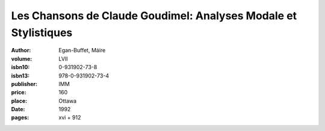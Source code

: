 Les Chansons de Claude Goudimel: Analyses Modale et Stylistiques
================================================================

:author: Egan-Buffet, Máire
:volume: LVII
:isbn10: 0-931902-73-8
:isbn13: 978-0-931902-73-4
:publisher: IMM
:price: 160
:place: Ottawa 
:date: 1992
:pages: xvi + 912
